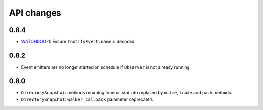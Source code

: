 .. :changelog:

API changes
-----------

0.8.4
~~~~~

- `WATCHDOG-1 <https://jira.nuxeo.com/browse/WATCHDOG-1>`__: Ensure ``InotifyEvent.name`` is decoded.


0.8.2
~~~~~

- Event emitters are no longer started on schedule if ``Observer`` is not
  already running.


0.8.0
~~~~~

- ``DirectorySnapshot``: methods returning internal stat info replaced by
  ``mtime``, ``inode`` and ``path`` methods.
- ``DirectorySnapshot``: ``walker_callback`` parameter deprecated.
